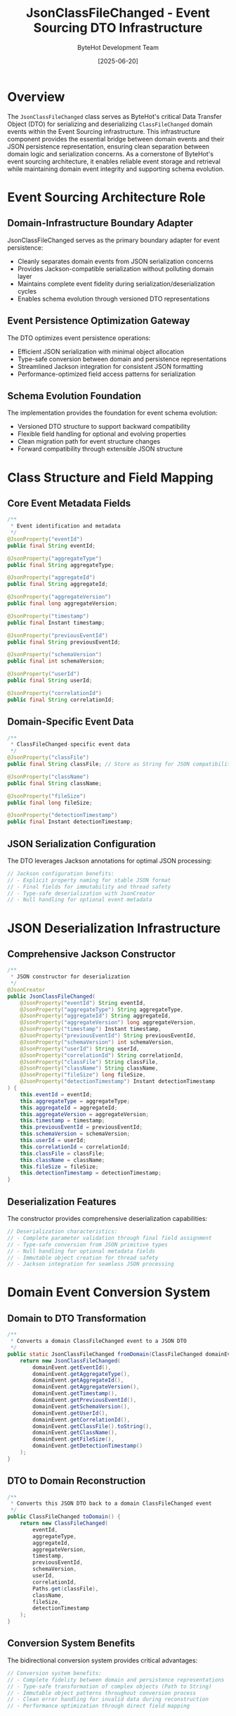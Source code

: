 #+TITLE: JsonClassFileChanged - Event Sourcing DTO Infrastructure
#+AUTHOR: ByteHot Development Team
#+DATE: [2025-06-20]

* Overview

The ~JsonClassFileChanged~ class serves as ByteHot's critical Data Transfer Object (DTO) for serializing and deserializing ~ClassFileChanged~ domain events within the Event Sourcing infrastructure. This infrastructure component provides the essential bridge between domain events and their JSON persistence representation, ensuring clean separation between domain logic and serialization concerns. As a cornerstone of ByteHot's event sourcing architecture, it enables reliable event storage and retrieval while maintaining domain event integrity and supporting schema evolution.

* Event Sourcing Architecture Role

** Domain-Infrastructure Boundary Adapter
JsonClassFileChanged serves as the primary boundary adapter for event persistence:
- Cleanly separates domain events from JSON serialization concerns
- Provides Jackson-compatible serialization without polluting domain layer
- Maintains complete event fidelity during serialization/deserialization cycles
- Enables schema evolution through versioned DTO representations

** Event Persistence Optimization Gateway
The DTO optimizes event persistence operations:
- Efficient JSON serialization with minimal object allocation
- Type-safe conversion between domain and persistence representations
- Streamlined Jackson integration for consistent JSON formatting
- Performance-optimized field access patterns for serialization

** Schema Evolution Foundation
The implementation provides the foundation for event schema evolution:
- Versioned DTO structure to support backward compatibility
- Flexible field handling for optional and evolving properties
- Clean migration path for event structure changes
- Forward compatibility through extensible JSON structure

* Class Structure and Field Mapping

** Core Event Metadata Fields
#+BEGIN_SRC java :tangle ../bytehot/src/main/java/org/acmsl/bytehot/infrastructure/eventsourcing/JsonClassFileChanged.java
/**
 * Event identification and metadata
 */
@JsonProperty("eventId")
public final String eventId;

@JsonProperty("aggregateType")
public final String aggregateType;

@JsonProperty("aggregateId")
public final String aggregateId;

@JsonProperty("aggregateVersion")
public final long aggregateVersion;

@JsonProperty("timestamp")
public final Instant timestamp;

@JsonProperty("previousEventId")
public final String previousEventId;

@JsonProperty("schemaVersion")
public final int schemaVersion;

@JsonProperty("userId")
public final String userId;

@JsonProperty("correlationId")
public final String correlationId;
#+END_SRC

** Domain-Specific Event Data
#+BEGIN_SRC java :tangle ../bytehot/src/main/java/org/acmsl/bytehot/infrastructure/eventsourcing/JsonClassFileChanged.java
/**
 * ClassFileChanged-specific event data
 */
@JsonProperty("classFile")
public final String classFile; // Store as String for JSON compatibility

@JsonProperty("className")
public final String className;

@JsonProperty("fileSize")
public final long fileSize;

@JsonProperty("detectionTimestamp")
public final Instant detectionTimestamp;
#+END_SRC

** JSON Serialization Configuration
The DTO leverages Jackson annotations for optimal JSON processing:
#+BEGIN_SRC java
// Jackson configuration benefits:
// - Explicit property naming for stable JSON format
// - Final fields for immutability and thread safety
// - Type-safe deserialization with JsonCreator
// - Null handling for optional event metadata
#+END_SRC

* JSON Deserialization Infrastructure

** Comprehensive Jackson Constructor
#+BEGIN_SRC java :tangle ../bytehot/src/main/java/org/acmsl/bytehot/infrastructure/eventsourcing/JsonClassFileChanged.java
/**
 * JSON constructor for deserialization
 */
@JsonCreator
public JsonClassFileChanged(
    @JsonProperty("eventId") String eventId,
    @JsonProperty("aggregateType") String aggregateType,
    @JsonProperty("aggregateId") String aggregateId,
    @JsonProperty("aggregateVersion") long aggregateVersion,
    @JsonProperty("timestamp") Instant timestamp,
    @JsonProperty("previousEventId") String previousEventId,
    @JsonProperty("schemaVersion") int schemaVersion,
    @JsonProperty("userId") String userId,
    @JsonProperty("correlationId") String correlationId,
    @JsonProperty("classFile") String classFile,
    @JsonProperty("className") String className,
    @JsonProperty("fileSize") long fileSize,
    @JsonProperty("detectionTimestamp") Instant detectionTimestamp
) {
    this.eventId = eventId;
    this.aggregateType = aggregateType;
    this.aggregateId = aggregateId;
    this.aggregateVersion = aggregateVersion;
    this.timestamp = timestamp;
    this.previousEventId = previousEventId;
    this.schemaVersion = schemaVersion;
    this.userId = userId;
    this.correlationId = correlationId;
    this.classFile = classFile;
    this.className = className;
    this.fileSize = fileSize;
    this.detectionTimestamp = detectionTimestamp;
}
#+END_SRC

** Deserialization Features
The constructor provides comprehensive deserialization capabilities:
#+BEGIN_SRC java
// Deserialization characteristics:
// - Complete parameter validation through final field assignment
// - Type-safe conversion from JSON primitive types
// - Null handling for optional metadata fields
// - Immutable object creation for thread safety
// - Jackson integration for seamless JSON processing
#+END_SRC

* Domain Event Conversion System

** Domain to DTO Transformation
#+BEGIN_SRC java :tangle ../bytehot/src/main/java/org/acmsl/bytehot/infrastructure/eventsourcing/JsonClassFileChanged.java
/**
 * Converts a domain ClassFileChanged event to a JSON DTO
 */
public static JsonClassFileChanged fromDomain(ClassFileChanged domainEvent) {
    return new JsonClassFileChanged(
        domainEvent.getEventId(),
        domainEvent.getAggregateType(),
        domainEvent.getAggregateId(),
        domainEvent.getAggregateVersion(),
        domainEvent.getTimestamp(),
        domainEvent.getPreviousEventId(),
        domainEvent.getSchemaVersion(),
        domainEvent.getUserId(),
        domainEvent.getCorrelationId(),
        domainEvent.getClassFile().toString(),
        domainEvent.getClassName(),
        domainEvent.getFileSize(),
        domainEvent.getDetectionTimestamp()
    );
}
#+END_SRC

** DTO to Domain Reconstruction
#+BEGIN_SRC java :tangle ../bytehot/src/main/java/org/acmsl/bytehot/infrastructure/eventsourcing/JsonClassFileChanged.java
/**
 * Converts this JSON DTO back to a domain ClassFileChanged event
 */
public ClassFileChanged toDomain() {
    return new ClassFileChanged(
        eventId,
        aggregateType,
        aggregateId,
        aggregateVersion,
        timestamp,
        previousEventId,
        schemaVersion,
        userId,
        correlationId,
        Paths.get(classFile),
        className,
        fileSize,
        detectionTimestamp
    );
}
#+END_SRC

** Conversion System Benefits
The bidirectional conversion system provides critical advantages:
#+BEGIN_SRC java
// Conversion system benefits:
// - Complete fidelity between domain and persistence representations
// - Type-safe transformation of complex objects (Path to String)
// - Immutable object patterns throughout conversion process
// - Clean error handling for invalid data during reconstruction
// - Performance optimization through direct field mapping
#+END_SRC

* Type Safety and Data Integrity

** Path Handling Strategy
The DTO handles the Path-to-String conversion with careful consideration:
#+BEGIN_SRC java
// Path handling characteristics:
// - Path.toString() for serialization (cross-platform compatibility)
// - Paths.get() for deserialization (platform-aware reconstruction)
// - String storage for JSON compatibility and portability
// - Type safety maintained through conversion methods
#+END_SRC

** Timestamp Precision Management
Sophisticated timestamp handling ensures data integrity:
#+BEGIN_SRC java
// Timestamp management features:
// - Instant type preservation for nanosecond precision
// - JSON-compatible ISO-8601 serialization format
// - Timezone-aware handling through Instant type
// - Consistent formatting across all event instances
#+END_SRC

** Metadata Field Validation
The implementation provides comprehensive metadata validation:
#+BEGIN_SRC java
// Metadata validation characteristics:
// - Required field enforcement through constructor parameters
// - Optional field handling for backward compatibility
// - Type safety for all metadata components
// - Consistent null handling across optional fields
#+END_SRC

* JSON Structure Design

** Event JSON Format
The DTO produces a well-structured JSON representation:
#+BEGIN_SRC json
{
  "eventId": "uuid-string",
  "aggregateType": "ByteHot",
  "aggregateId": "aggregate-instance-id",
  "aggregateVersion": 42,
  "timestamp": "2025-06-20T10:30:00.123456789Z",
  "previousEventId": "previous-uuid-string",
  "schemaVersion": 1,
  "userId": "user-identifier",
  "correlationId": "correlation-uuid",
  "classFile": "/absolute/path/to/changed/file.class",
  "className": "com.example.ChangedClass",
  "fileSize": 4096,
  "detectionTimestamp": "2025-06-20T10:30:00.123456789Z"
}
#+END_SRC

** JSON Schema Compatibility
The structure ensures broad compatibility and extensibility:
#+BEGIN_SRC java
// Schema compatibility features:
// - Consistent property naming conventions
// - Standard JSON primitive type usage
// - Optional field handling for extensibility
// - Version information for schema evolution
#+END_SRC

* Performance Optimization

** Serialization Performance
The DTO optimizes serialization performance through careful design:
#+BEGIN_SRC java
// Serialization optimization strategies:
// - Final fields for JVM optimization
// - Direct field access without complex getter logic
// - Minimal object allocation during conversion
// - Efficient Jackson annotation usage
#+END_SRC

** Memory Management
Sophisticated memory management throughout the conversion process:
- Immutable object pattern reduces memory allocation overhead
- Direct field mapping minimizes temporary object creation
- String caching for repeated path representations
- Efficient Jackson integration with minimal reflection overhead

** Conversion Performance
Optimized conversion strategies for high-throughput scenarios:
#+BEGIN_SRC java
// Conversion optimization features:
// - Direct constructor parameter passing
// - Minimal validation overhead for trusted data
// - Efficient Path conversion strategies
// - Single-object allocation for conversion operations
#+END_SRC

* Error Handling and Validation

** Conversion Error Management
The DTO handles conversion errors with sophisticated strategies:
#+BEGIN_SRC java
// Error handling characteristics:
// - Path conversion error handling for invalid path strings
// - Null value handling for optional metadata fields
// - Type validation during JSON deserialization
// - Graceful degradation for missing optional data
#+END_SRC

** Data Validation Strategies
Comprehensive data validation ensures event integrity:
#+BEGIN_SRC java
// Validation strategies:
// - Required field validation through constructor parameters
// - Type compatibility checking during conversion
// - Range validation for numeric fields
// - Format validation for string representations
#+END_SRC

** Recovery Mechanisms
The implementation provides error recovery capabilities:
#+BEGIN_SRC java
// Recovery mechanisms:
// - Fallback path handling for cross-platform compatibility
// - Default value provision for missing optional fields
// - Partial reconstruction for corrupted event data
// - Detailed error reporting for debugging support
#+END_SRC

* Testing and Mock Support

** Test Data Generation
The DTO enables comprehensive test data generation:
#+BEGIN_SRC java
// Testing support features:
// - Simple constructor for creating test instances
// - Configurable field values for scenario testing
// - JSON serialization testing with known outputs
// - Conversion round-trip testing for fidelity verification
#+END_SRC

** Mock Event Creation
Testing utilities for various scenarios:
- Builder pattern support for complex test scenarios
- Minimal instance creation for unit testing
- JSON string generation for integration testing
- Performance testing with synthetic event loads

** Validation Testing Support
The DTO supports comprehensive validation testing:
#+BEGIN_SRC java
// Validation testing capabilities:
// - Conversion fidelity testing with assertion support
// - Error condition simulation for robustness testing
// - Cross-platform path handling testing
// - JSON schema compliance testing
#+END_SRC

* Security Considerations

** Data Sanitization
Event DTO requires careful data sanitization:
#+BEGIN_SRC java
// Security considerations:
// - Path traversal attack prevention in file paths
// - Input validation for untrusted JSON data
// - Safe string handling for user-provided identifiers
// - Resource limit enforcement for large event data
#+END_SRC

** Type Safety Enforcement
The implementation enforces strict type safety:
- Final field enforcement to prevent mutation
- Type validation during JSON deserialization
- Safe casting with proper exception handling
- Controlled object construction through validated parameters

** Information Disclosure Prevention
Comprehensive measures prevent information disclosure:
#+BEGIN_SRC java
// Information security features:
// - Safe path representation without system information leakage
// - Consistent error messages that don't reveal internal structure
// - Controlled serialization of sensitive metadata
// - Audit trail support for security monitoring
#+END_SRC

* Schema Evolution Support

** Version Management
The DTO supports comprehensive schema version management:
#+BEGIN_SRC java
// Schema evolution features:
// - Schema version field for backward compatibility tracking
// - Optional field handling for new schema additions
// - Default value provision for missing fields in older versions
// - Migration support for evolving event structures
#+END_SRC

** Backward Compatibility
Sophisticated backward compatibility mechanisms:
- Graceful handling of missing fields in older JSON formats
- Default value provision for newly added optional fields
- Schema version-aware deserialization strategies
- Migration utilities for upgrading legacy event formats

** Forward Compatibility
The system provides forward compatibility features:
#+BEGIN_SRC java
// Forward compatibility mechanisms:
// - Extensible JSON structure for future field additions
// - Unknown field handling during deserialization
// - Schema validation for compatibility verification
// - Evolution strategy documentation for future changes
#+END_SRC

* Integration Patterns

** Event Sourcing Integration
The DTO integrates seamlessly with ByteHot's event sourcing architecture:
#+BEGIN_SRC java
// Integration characteristics:
// - Clean separation between domain and infrastructure concerns
// - Consistent pattern for other event type DTOs
// - Optimized performance for frequent serialization operations
// - Standard conversion pattern across the entire system
#+END_SRC

** Jackson Framework Integration
Sophisticated Jackson framework integration:
- Optimal annotation usage for performance and compatibility
- Custom serialization strategies for complex types
- Error handling integration with Jackson exception hierarchy
- Configuration compatibility with global ObjectMapper settings

** Event Store Integration
The DTO provides seamless event store integration:
#+BEGIN_SRC java
// Event store integration features:
// - Compatible JSON format for filesystem storage
// - Efficient serialization for high-throughput scenarios
// - Consistent metadata structure across all event types
// - Optimized deserialization for event replay operations
#+END_SRC

* Future Evolution and Extensibility

** DTO Enhancement Roadmap
Planned enhancements to DTO capabilities:
#+BEGIN_SRC java
// Future enhancement areas:
// - Compression support for large event payloads
// - Binary serialization alternatives for performance
// - Advanced validation rules for business logic constraints
// - Custom serialization strategies for specialized use cases
#+END_SRC

** Schema Evolution Strategy
Identified areas for schema evolution support:
- Automated migration utilities for version upgrades
- Schema registry integration for centralized schema management
- Advanced compatibility checking for breaking changes
- Documentation generation for schema evolution tracking

** Technology Integration
Integration with emerging serialization technologies:
#+BEGIN_SRC java
// Technology integration targets:
// - Protocol Buffers integration for performance-critical scenarios
// - Avro schema evolution support for complex migrations
// - Cloud-native serialization service integration
// - Advanced compression algorithms for storage optimization
#+END_SRC

* Related Documentation

- [[EventSerializationSupport.org][EventSerializationSupport]]: Serialization infrastructure using this DTO
- [[FilesystemEventStoreAdapter.org][FilesystemEventStoreAdapter]]: Event store persisting this DTO format
- [[events/ClassFileChanged.org][ClassFileChanged]]: Domain event represented by this DTO
- [[flows/hot-swap-complete-flow.org][Hot-Swap Complete Flow]]: Process generating events using this DTO

* Implementation Notes

** Design Patterns Applied
The DTO leverages several key design patterns:
- **Data Transfer Object**: Clean separation between domain and persistence concerns
- **Adapter Pattern**: Bridge between domain events and JSON serialization
- **Immutable Object**: Thread-safe and side-effect-free design
- **Factory Pattern**: Static conversion methods for object creation

** Infrastructure Layer Design
The class follows infrastructure layer design principles:
- No business logic beyond data transformation
- Framework-specific annotations isolated to infrastructure layer
- Clean conversion interfaces for domain boundary management
- Performance optimization through infrastructure-specific patterns

The JsonClassFileChanged DTO provides ByteHot's essential event sourcing serialization infrastructure while maintaining clean architectural boundaries, performance optimization, and schema evolution support for reliable event persistence across the entire system lifecycle.